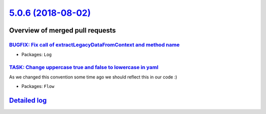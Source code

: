 `5.0.6 (2018-08-02) <https://github.com/neos/flow-development-collection/releases/tag/5.0.6>`_
==============================================================================================

Overview of merged pull requests
~~~~~~~~~~~~~~~~~~~~~~~~~~~~~~~~

`BUGFIX: Fix call of extractLegacyDataFromContext and method name <https://github.com/neos/flow-development-collection/pull/1342>`_
-----------------------------------------------------------------------------------------------------------------------------------

* Packages: ``Log``

`TASK: Change uppercase true and false to lowercase in yaml <https://github.com/neos/flow-development-collection/pull/1333>`_
-----------------------------------------------------------------------------------------------------------------------------

As we changed this convention some time ago we should reflect this in our code :)

* Packages: ``Flow``

`Detailed log <https://github.com/neos/flow-development-collection/compare/5.0.5...5.0.6>`_
~~~~~~~~~~~~~~~~~~~~~~~~~~~~~~~~~~~~~~~~~~~~~~~~~~~~~~~~~~~~~~~~~~~~~~~~~~~~~~~~~~~~~~~~~~~
